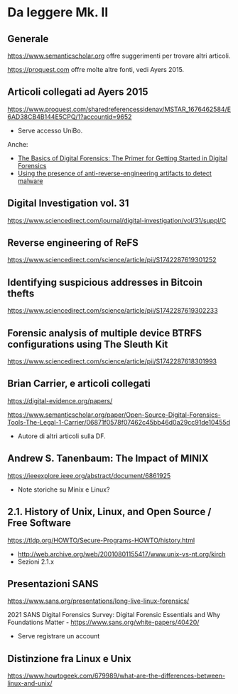 * Da leggere Mk. II

** Generale

https://www.semanticscholar.org offre suggerimenti per trovare altri articoli.

https://proquest.com offre molte altre fonti, vedi Ayers 2015.

** Articoli collegati ad Ayers 2015

https://www.proquest.com/sharedreferencessidenav/MSTAR_1676462584/E6AD38CB4B144E5CPQ/1?accountid=9652

- Serve accesso UniBo.

Anche:

- [[https://www.proquest.com/docview/1552128683/17C633CAA03D4A23PQ/2?accountid=9652][The Basics of Digital Forensics: The Primer for Getting Started in Digital Forensics]]
- [[https://www.proquest.com/docview/1443838817/17C633CAA03D4A23PQ/3?accountid=9652][Using the presence of anti-reverse-engineering artifacts to detect malware]]

** Digital Investigation vol. 31

https://www.sciencedirect.com/journal/digital-investigation/vol/31/suppl/C

** Reverse engineering of ReFS

https://www.sciencedirect.com/science/article/pii/S1742287619301252

** Identifying suspicious addresses in Bitcoin thefts

https://www.sciencedirect.com/science/article/pii/S1742287619302233

** Forensic analysis of multiple device BTRFS configurations using The Sleuth Kit

https://www.sciencedirect.com/science/article/pii/S1742287618301993

** Brian Carrier, e articoli collegati

https://digital-evidence.org/papers/

https://www.semanticscholar.org/paper/Open-Source-Digital-Forensics-Tools-The-Legal-1-Carrier/06871f0578f07462c45bb46d0a29cc91de10455d

- Autore di altri articoli sulla DF.

** Andrew S. Tanenbaum: The Impact of MINIX

https://ieeexplore.ieee.org/abstract/document/6861925

- Note storiche su Minix e Linux?

** 2.1. History of Unix, Linux, and Open Source / Free Software

https://tldp.org/HOWTO/Secure-Programs-HOWTO/history.html

- http://web.archive.org/web/20010801155417/www.unix-vs-nt.org/kirch
- Sezioni 2.1.x
  
** Presentazioni SANS

https://www.sans.org/presentations/long-live-linux-forensics/

2021 SANS Digital Forensics Survey: Digital Forensic Essentials and Why Foundations Matter -  https://www.sans.org/white-papers/40420/

- Serve registrare un account

** Distinzione fra Linux e Unix

https://www.howtogeek.com/679989/what-are-the-differences-between-linux-and-unix/



